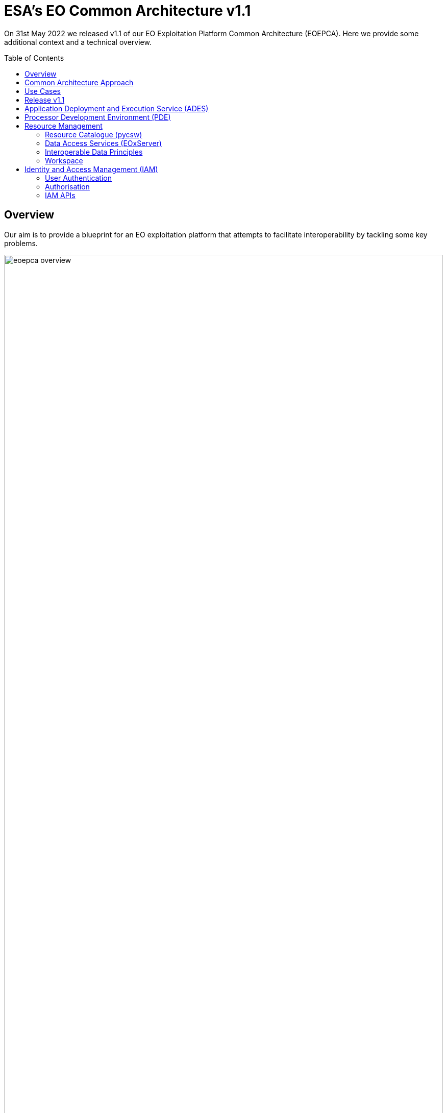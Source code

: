 = ESA's EO Common Architecture v1.1
:toc: macro

On 31st May 2022 we released v1.1 of our EO Exploitation Platform Common Architecture (EOEPCA). Here we provide some additional context and a technical overview.

toc::[]

== Overview

Our aim is to provide a blueprint for an EO exploitation platform that attempts to facilitate interoperability by tackling some key problems.

.*Overview*
image::eoepca-overview.png[width=100%,pdfwidth=100%,align="center"]

We have embraced the 'applications-to-the-data' approach that has been trail-blazed by the OGC Innovation Program. Our reusable reference implementation is conformant to the recently published 'OGC Best Practice for Earth Observation Application Package'.

Application development is eased through the use of open standard interfaces that provide a consistent approach for applications to reference inputs, access data, and describe processing outputs.

== Common Architecture Approach

The Common Architecture exists within the context of the ecosystem of platforms, data sources and cloud services that represent a Network of EO Resources. In order to fully exploit the potential of these complementary resources we anticipate the need to encourage interoperation amongst the platforms, such that users of one platform may consume the services of another directly platform-to-platform.

Thus, the goal of the Common Architecture is to define and agree a re-usable exploitation platform architecture using open interfaces to encourage interoperation and federation within this Network of Resources.

Interoperability through open standards is a key guiding force for the Common Architecture:

* Platform developers are more likely to invest their efforts in standard implementations that have wide usage
* Off the shelf solutions are more likely to be found for standards-based solutions

Our starting point is the Use Case analysis that considers the exploitation platform from the perspective of various users, including Experts who perform analysis and create added-value resources, Consumers of those resources, and Platform Providers that provision and operate the platform.

.*Common Architecture Approach*
image::eoepca-approach.png[width=100%,pdfwidth=100%,align="center"]

Heavily informed by the outcomes of OGC Innovation Program activities, and taking account of existing platform approaches and industry best practise - we have derived an architecture to meet the use cases that is defined by components as building blocks with well defined service interfaces based upon open standards.

During the 18 months we have been developing a Reference Implementation to help refine the architecture and to provide re-usable building blocks. Our developments are all open source and available publicly on GitHub. We have just released v1.1 of the reference implementation - that provides a minimum viable set of integrated building blocks.

We are also working with Operators whose role is to integrate the emerging reference implementation into their respective operational platforms, and so provide feedback from a platform provider and end-user perspective.

== Use Cases

We have captured a set of use cases for an exploitation platform, from the perspective of various actors.

.*Use Cases*
image::eoepca-use-cases.png[width=100%,pdfwidth=100%,align="center"]

*_Consumers_* access the data, processing and analysis services of the platform, including those of other expert users of the platform:

* They discover the data and application offering of the platform
* They can work interactively to perform data analysis
* The can execute bulk and systematic processing
* They receive a coherent experience when accessing multiple platforms with the same identity

*_Experts_* add value to the platform by developing processing applications, machine-learning models and engineering derived products, either for their own consumption or to be published as platform resources. They want their developed applications to be portable to other platforms.

*_Platform Providers_* want to facilitate usage of their data and resources, by establishing interoperability with other platforms in the Network of Resources, and offering users a seamless cross-platform experience.

== Release v1.1

Release 1.1 targets system deployment to a Kubernetes cluster using a DevOps continuous integration/delivery approach. Each building block is released as a Docker container with supporting helm chart for Kubernetes deployment. Kubernetes provides an infrastructure-agnostic target for the deployment of our reference system components.

The release 1.1 system allows the execution of an end-to-end scenario in which a user can:

* Develop a containerised application using the Processor Development Environment
* Register and login to the platform
* Deploy their application to their secure Workspace
* Access a secured ADES to deploy their application and execute bespoke processing
* Discover data in the resource catalogue to reference input data
* Initiate processing execution with outputs staged-out to S3 object store
* Output data is registered in their secure Workspace - available through its catalogue & data access services

.*v1.1 Reference Implementation*
image::reference-impl.png[width=100%,pdfwidth=100%,align="center"]

At the heart of the system is the ADES which provides WPS and API Processes interfaces - including the Transaction extension for user deploy and execute of custom processes. The Application Package describes the containerised processing application, and can be pushed to a Resource Catalogue for discovery, and from where it can be deployed to an ADES instance.

Data is discovered through the Resource Catalogue, which provides OGC CSW, OGC API Records, STAC and OpenSearch interfaces. Input data to processing jobs is expressed using STAC or OpenSearch URLs. Data Services provide standards-based access to both platform and user-owned data. For our development system these components are integrated with the CREODIAS OpenStack offering and the EO data offering.

The ADES abstracts the interface between the user's application and the platform, by staging-in the data inputs and staging-out the processing results on behalf of the application. The abstraction relies upon use of STAC files as manifests for the data in each direction.

The ADES stages out the result-set to their personal S3 bucket that is provisioned by their User Workspace.  The User Workspace is responsible for provisioning user-specific buckets, the details of which are made available at runtime to the ADES for a user-centred stage-out. The processing cycle completes with the ADES registering the output results with the User Workspace API by reference to a STAC file that describes the products. Using this, the Workspace maintains user-specific Catalogue and Data Access endpoints which allow the user to further exploit their added-value products. Access to the user's workspace resources (data/applications) are protected such that only the owning user has access rights.

For platforms to successfully interoperate they must federate user access in order for requests between services to respect the user's authorization scope and to account for their actions. The platform services are secured by means of our Identity and Access Management framework, which uses OpenID Connect and User Managed Access standards to enforce all access attempts to the services in accordance with configured policy rules. Users authenticate through an external identity provider - GitHub and ESA's Commercial Operator Identity Hub are currently supported, with more to follow. The policy enforcement points provide a Resource API through which the protection of the resource server can be configured dynamically.

== Application Deployment and Execution Service (ADES)

At the heart of the exploitation platform is the ability of the expert user to deploy and execute their own algorithms within the platform, close to the data. Expert users encapsulate their application as a container image, and we have embraced the Common Workflow Language to describe its inputs, outputs and invocation profile.

The ADES is built-upon the Zoo-project WPS server which provides WPS 1.0, 2.0 and API Processes interfaces, including support for custom application deployment through the Transaction extension. The ADES uses the Calrissian workflow engine which provides a Kubernetes native CWL runner, in which each job is executed in its own Kubernetes namespace.

.*Application Deployment and Execution Service (ADES)*
image::ades-approach.png[width=70%,pdfwidth=70%,align="center"]

The highlighted interfaces are those for DEPLOY and EXECUTE. For EXECUTE we follow the JSON bindings described by the API Processes specification. For the DEPLOY operation, for which there is no specific body format defined, we re-use that of the EXECUTE request. The DEPLOY operation is treated as an execute request of a `DeployProcess` operation, with the application package being provided as an input to this execute request. A similar approach is taken for the UNDEPLOY operation.

The Application Package is specified as a standard CWL Workflow. The DEPLOY operation expects to receive the application package either as an atom feed entry containing an OGC OWS Content Offering, or as a direct reference to the CWL.

In order to provide a generic ADES implementation that is platform independent, the stage-in and stage-out functions are separated to provide a pluggable abstraction. At deployment time the ADES is configured with CWL that defines the stage-in and stage-out functionality. In each case a CWL CommandLineTool is defined, typically using a docker container to implement these platform-specific functions. These CWL implement the interface with the application using STAC manifests to describe the input data and to receive the output data. Thus, the ADES acts as a data access broker, to simplify applications needing complex logic for multiple data access protocols and file formats.

== Processor Development Environment (PDE)

The Processor Development Environment provides interactive web tooling for _Interactive Analysis_ and for _Development, Test & Package_ of processing applications.

The PDE comprises a JupyterHub instance that provides multi-user access that integrates with the platform authentication layer via OpenID Connect (OIDC). A JupyterLab instance is spawned for each authenticated user.

.*PDE JupyterLab*
image::pde-jupyterlab.png[width=70%,pdfwidth=70%,align="center"]

JupyterLab provides launchers for the development tooling, including Jupyter Notebooks.

.*PDE Jupyter Notebook*
image::pde-jupyter-notebook.png[width=70%,pdfwidth=70%,align="center"]

The PDE also includes the Theia Web IDE for application development, in an environment that is designed to replicate the conditions an application experiences when running in the ADES on a platform.

.*PDE Theia IDE*
image::pde-theia-ide.png[width=70%,pdfwidth=70%,align="center"]

== Resource Management

=== Resource Catalogue (pycsw)

For the Resource Catalogue we are using `pycsw` for data, and also for processing resources. `pycsw` has been enhanced by the project team to add support for OGC API Records and STAC, and to improve the OpenSearch support with the geo, time & eo extensions.

* OGC CSW 3.0.0 and 2.0.2 interfaces
* OGC API Records
* STAC
* OGC OpenSearch Geo/Time/EO Extensions
* Metadata: ISO-19115-1/2
* Federated catalogue distributed searching

All these updates are contributed directly to the upstream development.

=== Data Access Services (EOxServer)

Data Access is provided through EOxServer, providing various OGC interfaces for data access and data visualisation.

* OGC WMS 1.1 - 1.3 interfaces
* OGC WMTS 1.0 interfaces with automatic caching
* OGC WCS 2.0 interfaces with EO Application Profile

=== Interoperable Data Principles

Data is naturally heterogeneous between different data sources, communities and platforms. So we must also consider interoperability of data in addition to platform services…

* STAC/OpenSearch links for data (input/output) references +
Data (input/output) is referenced consistently through STAC or OpenSearch links, which provides machine-readable metadata to facilitate data handling.

* ADES stage-in/out 'adaptor' +
ADES stage-in/out provides an adapter between the source, the platform and the end-user application. Platform providers can 'plugin' custom implementations.

* Minimise 'data in motion' - cloud optimised data formats +
Ideally, the application can consume the data directly, which is important to gain the benefit of cloud optimised data formats.

* Data abstraction services, e.g. WCS, EDR, DAPA +
Use of data access services such as WCS, in which the raw data files/formats are abstract from the data access interface, is encouraged to improve application portability

=== Workspace

The Workspace is responsible to coordinate a user's resources within the platform. In doing so it provides an abstraction of the underlying infrastructure. The Workspace provisions storage within the underlying infrastructure, typically buckets, on behalf of the user. Components needing access to this user storage, such as the ADES staging out processing results, interrogate the Workspace to obtain details of the storage.

.*Workspace API*
image::workspace-api.png[width=60%,pdfwidth=60%,align="center"]

Similarly the Workspace provides an interface through which stored data can be registered by supplying a STAC manifest - thus allowing the Workspace to establish the data in the user's catalogue. The Workspace provides user-specific endpoints for Resource Catalogue and Data Access services which facilitates the use of user resources in processing workflows.

== Identity and Access Management (IAM)

The platform services must operate within the context of a user authorisation model, in which resources are owned, and access to resources is protected and accounted for.

We advocate a common approach by defining platform services for Identity and Access Management, that support Resource Servers to consistently participate in this common authorisation approach. The design is intended to facilitate the federation of service-to-service interfaces across platform boundaries.

* Resource protection as-a-service
* Platform APIs to aid Resource Servers
* Unburden Resource Servers from authorisation model implementation

.*Identity and Access Management (IAM)*
image::iam.png[width=60%,pdfwidth=60%,align="center"]

=== User Authentication

Users authenticate with the platform using OpenID Connect - the actual authentication being deferred to external providers, such as GitHub. The outcome is an ID Token (JWT) that captures their successful login and represents their unique identity.

=== Authorisation

Authorisation is enforced through User Managed Access (UMA), in which the user's ID Token is leveraged to establish a Relying Party Token (RPT). The RPT is a short-lived credential that encapsulates the authorisation of a client to make a scoped access to a resource on behalf of a particular user.

UMA allows Resource Owners to retain governance over their resources while providing a centralised unified approach for authorisation. The PDP exposes a XACML endpoint for policy checks.

The approach is designed to support identity and access federation across platform boundaries.

=== IAM APIs

The architecture defines two APIs to support resource servers in the protection of resources on behalf of their owners:

* Resource API, through which new resources are registered for protection. In particular this allows resource servers to dynamically register resources as they are created within the platform. For example, a newly deployed application, or a job status endpoint that is created when a user executes a process.
* Policy API, through which policy rules are associated to resources. Through this, default owner-only rules can be applied to a new resource, and management interfaces can exploit the Policy API to configure additional policies, such as sharing.
